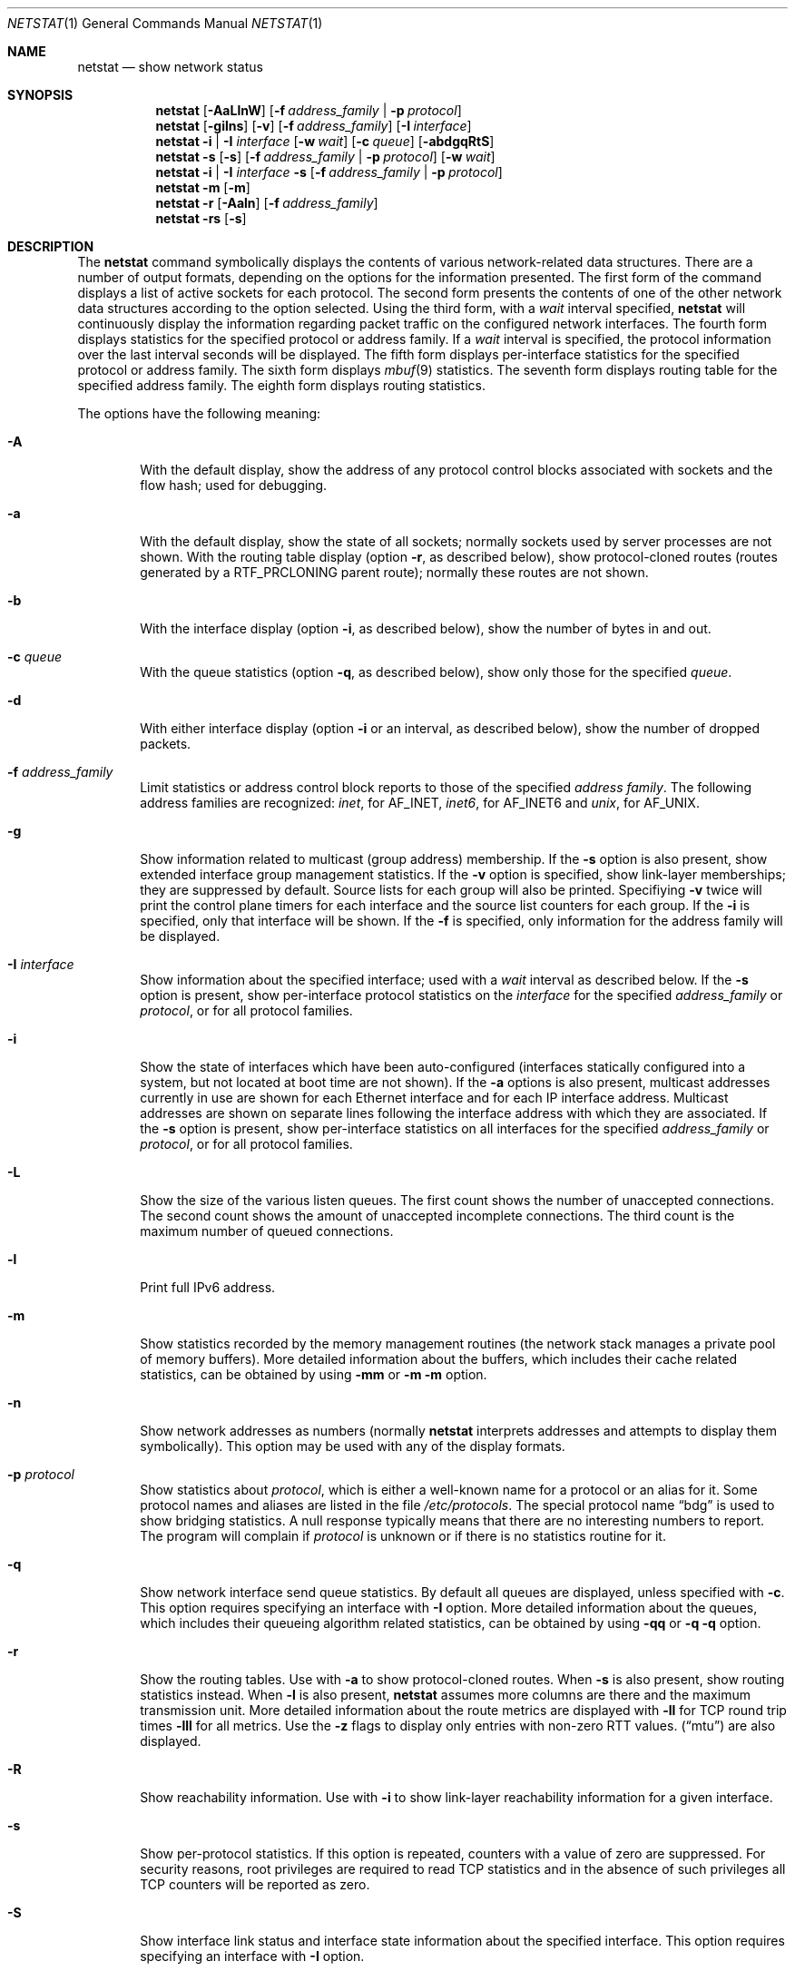 .\" Copyright (c) 2015 Apple Inc. All rights reserved.
.\"
.\" @APPLE_OSREFERENCE_LICENSE_HEADER_START@
.\" 
.\" This file contains Original Code and/or Modifications of Original Code
.\" as defined in and that are subject to the Apple Public Source License
.\" Version 2.0 (the 'License'). You may not use this file except in
.\" compliance with the License. The rights granted to you under the License
.\" may not be used to create, or enable the creation or redistribution of,
.\" unlawful or unlicensed copies of an Apple operating system, or to
.\" circumvent, violate, or enable the circumvention or violation of, any
.\" terms of an Apple operating system software license agreement.
.\" 
.\" Please obtain a copy of the License at
.\" http://www.opensource.apple.com/apsl/ and read it before using this file.
.\"
.\" The Original Code and all software distributed under the License are
.\" distributed on an 'AS IS' basis, WITHOUT WARRANTY OF ANY KIND, EITHER
.\" EXPRESS OR IMPLIED, AND APPLE HEREBY DISCLAIMS ALL SUCH WARRANTIES,
.\" INCLUDING WITHOUT LIMITATION, ANY WARRANTIES OF MERCHANTABILITY,
.\" FITNESS FOR A PARTICULAR PURPOSE, QUIET ENJOYMENT OR NON-INFRINGEMENT.
.\" Please see the License for the specific language governing rights and
.\" limitations under the License.
.\" 
.\" @APPLE_OSREFERENCE_LICENSE_HEADER_END@
.\"
.\" Copyright (c) 1983, 1990, 1992, 1993
.\"	The Regents of the University of California.  All rights reserved.
.\"
.\" Redistribution and use in source and binary forms, with or without
.\" modification, are permitted provided that the following conditions
.\" are met:
.\" 1. Redistributions of source code must retain the above copyright
.\"    notice, this list of conditions and the following disclaimer.
.\" 2. Redistributions in binary form must reproduce the above copyright
.\"    notice, this list of conditions and the following disclaimer in the
.\"    documentation and/or other materials provided with the distribution.
.\" 3. All advertising materials mentioning features or use of this software
.\"    must display the following acknowledgement:
.\"	This product includes software developed by the University of
.\"	California, Berkeley and its contributors.
.\" 4. Neither the name of the University nor the names of its contributors
.\"    may be used to endorse or promote products derived from this software
.\"    without specific prior written permission.
.\"
.\" THIS SOFTWARE IS PROVIDED BY THE REGENTS AND CONTRIBUTORS ``AS IS'' AND
.\" ANY EXPRESS OR IMPLIED WARRANTIES, INCLUDING, BUT NOT LIMITED TO, THE
.\" IMPLIED WARRANTIES OF MERCHANTABILITY AND FITNESS FOR A PARTICULAR PURPOSE
.\" ARE DISCLAIMED.  IN NO EVENT SHALL THE REGENTS OR CONTRIBUTORS BE LIABLE
.\" FOR ANY DIRECT, INDIRECT, INCIDENTAL, SPECIAL, EXEMPLARY, OR CONSEQUENTIAL
.\" DAMAGES (INCLUDING, BUT NOT LIMITED TO, PROCUREMENT OF SUBSTITUTE GOODS
.\" OR SERVICES; LOSS OF USE, DATA, OR PROFITS; OR BUSINESS INTERRUPTION)
.\" HOWEVER CAUSED AND ON ANY THEORY OF LIABILITY, WHETHER IN CONTRACT, STRICT
.\" LIABILITY, OR TORT (INCLUDING NEGLIGENCE OR OTHERWISE) ARISING IN ANY WAY
.\" OUT OF THE USE OF THIS SOFTWARE, EVEN IF ADVISED OF THE POSSIBILITY OF
.\" SUCH DAMAGE.
.\"
.\"	@(#)netstat.1	8.8 (Berkeley) 4/18/94
.\" $FreeBSD: src/usr.bin/netstat/netstat.1,v 1.22.2.7 2001/08/10 09:07:09 ru Exp $
.\"
.Dd June 15, 2001
.Dt NETSTAT 1
.Os Darwin
.Sh NAME
.Nm netstat
.Nd show network status
.Sh SYNOPSIS
.Nm
.Op Fl AaLlnW
.Op Fl f Ar address_family | Fl p Ar protocol
.Nm
.Op Fl gilns
.Op Fl v
.Op Fl f Ar address_family
.Op Fl I Ar interface
.Nm
.Fl i | I Ar interface
.Op Fl w Ar wait
.Op Fl c Ar queue
.Op Fl abdgqRtS
.Nm
.Fl s Op Fl s
.Op Fl f Ar address_family | Fl p Ar protocol
.Op Fl w Ar wait
.Nm
.Fl i | I Ar interface Fl s
.Op Fl f Ar address_family | Fl p Ar protocol
.Nm
.Fl m
.Op Fl m
.Nm
.Fl r
.Op Fl Aaln
.Op Fl f Ar address_family
.Nm
.Fl rs
.Op Fl s
.\"-----------------------------------------------------------------------------------------
.Sh DESCRIPTION
.\"-----------------------------------------------------------------------------------------
The
.Nm
command symbolically displays the contents of various network-related data structures.
There are a number of output formats, depending on the options for the information presented.
The first form of the command displays a list of active sockets for each protocol.
The second form presents the contents of one of the other network data structures according
to the option selected. Using the third form, with a
.Ar wait
interval specified,
.Nm
will continuously display the information regarding packet traffic on the configured network
interfaces.  The fourth form displays statistics for the specified protocol or address family. If a
.Ar wait
interval is specified, the protocol information over the last interval seconds will be displayed.
The fifth form displays per-interface statistics for the specified protocol or address family.
The sixth form displays
.Xr mbuf 9
statistics.  The seventh form displays routing table for the specified address family.  The
eighth form displays routing statistics.
.Pp
The options have the following meaning:
.Bl -tag -width flag
.It Fl A
With the default display, show the address of any protocol control blocks associated with
sockets and the flow hash; used for debugging.
.It Fl a
With the default display, show the state of all sockets; normally sockets used by server
processes are not shown. With the routing table display (option
.Fl r ,
as described below), show protocol-cloned routes (routes generated by a
.Dv RTF_PRCLONING
parent route); normally these routes are not shown.
.It Fl b
With the interface display (option
.Fl i ,
as described below), show the number of bytes in and out.
.It Fl c Ar queue
With the queue statistics (option
.Fl q ,
as described below), show only those for the specified
.Ar queue .
.It Fl d
With either interface display (option
.Fl i
or an interval, as described below), show the number of dropped packets.
.It Fl f Ar address_family
Limit statistics or address control block reports to those of the specified
.Ar address family  .
The following address families are recognized:
.Ar inet  ,
for
.Dv AF_INET  ,
.Ar inet6  ,
for
.Dv AF_INET6
and
.Ar unix  ,
for
.Dv AF_UNIX  .
.It Fl g
Show information related to multicast (group address) membership.  If the
.Fl s
option is also present, show extended interface group management statistics.  If the
.Fl v
option is specified, show link-layer memberships; they are suppressed by default.
Source lists for each group will also be printed.  Specifiying
.Fl v
twice will print the control plane timers for each interface and the source list counters
for each group.  If the
.Fl i
is specified, only that interface will be shown.  If the
.Fl f
is specified, only information for the address family will be displayed.
.It Fl I Ar interface
Show information about the specified interface; used with a
.Ar wait
interval as described below.
If the
.Fl s
option is present, show per-interface protocol statistics on the
.Ar interface
for the specified
.Ar address_family
or
.Ar protocol ,
or for all protocol families.
.It Fl i
Show the state of interfaces which have been auto-configured (interfaces statically
configured into a system, but not located at boot time are not shown).  If the
.Fl a
options is also present, multicast addresses currently in use are shown for each
Ethernet interface and for each IP interface address.  Multicast addresses are shown
on separate lines following the interface address with which they are associated.
If the
.Fl s
option is present, show per-interface statistics on all interfaces for the specified
.Ar address_family
or
.Ar protocol ,
or for all protocol families.
.It Fl L
Show the size of the various listen queues.  The first count shows the number of
unaccepted connections.  The second count shows the amount of unaccepted incomplete
connections.  The third count is the maximum number of queued connections.
.It Fl l
Print full IPv6 address.
.It Fl m
Show statistics recorded by the memory management routines (the network stack manages a private pool of memory buffers). More detailed information about the buffers, which includes their cache related statistics, can be obtained by using
.Fl mm
or
.Fl m
.Fl m
option.
.It Fl n
Show network addresses as numbers (normally
.Nm
interprets addresses and attempts to display them symbolically).  This option may be
used with any of the display formats.
.It Fl p Ar protocol
Show statistics about
.Ar protocol ,
which is either a well-known name for a protocol or an alias for it.  Some protocol
names and aliases are listed in the file
.Pa /etc/protocols .
The special protocol name
.Dq bdg
is used to show bridging statistics.  A null response typically means that there are
no interesting numbers to report.  The program will complain if
.Ar protocol
is unknown or if there is no statistics routine for it.
.It Fl q
Show network interface send queue statistics.  By default all queues are displayed, unless
specified with
.Fl c .
This option requires specifying an interface with
.Fl I
option.  More detailed information about the queues, which includes their queueing algorithm related statistics, can be obtained by using
.Fl qq
or
.Fl q
.Fl q
option.
.It Fl r
Show the routing tables.  Use with
.Fl a
to show protocol-cloned routes.  When
.Fl s
is also present, show routing statistics instead.  When
.Fl l
is also present,
.Nm
assumes more columns are there and the maximum transmission unit.
More detailed information about the route metrics are displayed with
.Fl ll
for TCP round trip times
.Fl lll
for all metrics.
Use the
.Fl z
flags to display only entries with non-zero RTT values.
.Pq Dq mtu
are also displayed.
.It Fl R
Show reachability information.  Use with
.Fl i
to show link-layer reachability information for a given interface.
.It Fl s
Show per-protocol statistics.  If this option is repeated, counters with a value of
zero are suppressed.  For security reasons, root privileges are required to read TCP statistics and in the absence of such privileges all TCP counters will be reported as zero.
.It Fl S
Show interface link status and interface state information about the specified interface.  This option requires specifying an interface with
.Fl I
option.
.It Fl v
Increase verbosity level.
.It Fl W
In certain displays, avoid truncating addresses even if this causes some fields to
overflow.
.It Fl w Ar wait
Show network interface or protocol statistics at intervals of
.Ar wait
seconds.
.It Fl x
Show extended link-layer reachability information in addition to that shown by
the
.Fl R
flag.
.El
.Pp
.\"-------------------------------------------------------------------------------
.Sh OUTPUT
.\"-------------------------------------------------------------------------------
The default display, for active sockets, shows the local and remote addresses,
send and receive queue sizes (in bytes), protocol, and the internal state of
the protocol.  Address formats are of the form
.Dq host.port
or
.Dq network.port
if a socket's address specifies a network but no specific host address.
If known, the host and network addresses are displayed symbolically
according to the databases
.Pa /etc/hosts
and
.Pa /etc/networks ,
respectively.  If a symbolic name for an address is unknown, or if the
.Fl n
option is specified, the address is printed numerically, according to the
address family.  For more information regarding the Internet
.Dq dot format ,
refer to
.Xr inet 3 ) .
Unspecified,
or
.Dq wildcard ,
addresses and ports appear as
.Dq * .
.Pp
Internet domain socket states:
.Bl -column X LISTEN
CLOSED:  The socket is not in use.
.Pp
LISTEN:  The socket is listening for incoming connections.  Unconnected
listening sockets like these are only displayed when using the -a option.
.Pp
SYN_SENT:  The socket is actively trying to establish a connection to a
remote peer.
.Pp
SYN_RCVD:  The socket has passively received a connection request from a
remote peer.
.Pp
ESTABLISHED:  The socket has an established connection between a local
application and a remote peer.
.Pp
CLOSE_WAIT:  The socket connection has been closed by the remote peer,
and the system is waiting for the local application to close its half of
the connection.
.Pp
LAST_ACK:  The socket connection has been closed by the remote peer, the
local application has closed its half of the connection, and the system
is waiting for the remote peer to acknowledge the close.
.Pp
FIN_WAIT_1:  The socket connection has been closed by the local
application, the remote peer has not yet acknowledged the close, and the
system is waiting for it to close its half of the connection.
.Pp
FIN_WAIT_2:  The socket connection has been closed by the local
application, the remote peer has acknowledged the close, and the system
is waiting for it to close its half of the connection.
.Pp
CLOSING:  The socket connection has been closed by the local application
and the remote peer simultaneously, and the remote peer has not yet
acknowledged the close attempt of the local application.
.Pp
TIME_WAIT:  The socket connection has been closed by the local
application, the remote peer has closed its half of the connection, and
the system is waiting to be sure that the remote peer received the last
acknowledgement.
.El
.Pp
The interface display provides a table of cumulative statistics regarding
packets transferred, errors, and collisions.  The network addresses of the
interface and the maximum transmission unit
.Pq Dq mtu
are also displayed.
.Pp
The routing table display indicates the available routes and their status.
Each route consists of a destination host or network and a gateway to use
in forwarding packets.  The flags field shows a collection of information
about the route stored as binary choices.  The individual flags are discussed
in more detail in the
.Xr route 8
and
.Xr route 4
manual pages.  The mapping between letters and flags is:
.Bl -column XXXX RTF_BLACKHOLE
1	RTF_PROTO1	Protocol specific routing flag #1
2	RTF_PROTO2	Protocol specific routing flag #2
3	RTF_PROTO3	Protocol specific routing flag #3
B	RTF_BLACKHOLE	Just discard packets (during updates)
b	RTF_BROADCAST	The route represents a broadcast address
C	RTF_CLONING	Generate new routes on use
c	RTF_PRCLONING	Protocol-specified generate new routes on use
D	RTF_DYNAMIC	Created dynamically (by redirect)
G	RTF_GATEWAY	Destination requires forwarding by intermediary
H	RTF_HOST	Host entry (net otherwise)
I	RTF_IFSCOPE	Route is associated with an interface scope
i	RTF_IFREF	Route is holding a reference to the interface
L	RTF_LLINFO	Valid protocol to link address translation
M	RTF_MODIFIED	Modified dynamically (by redirect)
m	RTF_MULTICAST	The route represents a multicast address
R	RTF_REJECT	Host or net unreachable
r	RTF_ROUTER	Host is a default router
S	RTF_STATIC	Manually added
U	RTF_UP		Route usable
W	RTF_WASCLONED	Route was generated as a result of cloning
X	RTF_XRESOLVE	External daemon translates proto to link address
Y	RTF_PROXY	Proxying; cloned routes will not be scoped
.El
.Pp
Direct routes are created for each interface attached to the local host;
the gateway field for such entries shows the address of the outgoing
interface.  The refcnt field gives the current number of active uses of
the route.  Connection oriented protocols normally hold on to a single
route for the duration of a connection while connectionless protocols
obtain a route while sending to the same destination.  The use field
provides a count of the number of packets sent using that route.  The
interface entry indicates the network interface utilized for the route.
A route which is marked with the RTF_IFSCOPE flag is instantiated for
the corresponding interface.  A cloning route which is marked with the
RTF_PROXY flag will not generate new routes that are associated
with its interface scope.
.Pp
When
.Nm netstat
is invoked with the
.Fl w
option and a
.Ar wait
interval argument, it displays a running count of statistics related to
network interfaces or protocols.  An obsolete version of this option used a numeric
parameter with no option, and is currently supported for backward
compatibility.  By default, this display summarizes information for all
interfaces.  Information for a specific interface may be displayed with the
.Fl I
option.
.Sh SEE ALSO
.Xr nfsstat 1 ,
.Xr ps 1 ,
.Xr inet 4 ,
.Xr unix 4 ,
.Xr hosts 5 ,
.Xr networks 5 ,
.Xr protocols 5 ,
.Xr route 8 ,
.Xr services 5 ,
.Xr iostat 8 ,
.Sh HISTORY
The
.Nm netstat
command appeared in
.Bx 4.2 .
.Pp
IPv6 support was added by WIDE/KAME project.
.Sh BUGS
The notion of errors is ill-defined.
